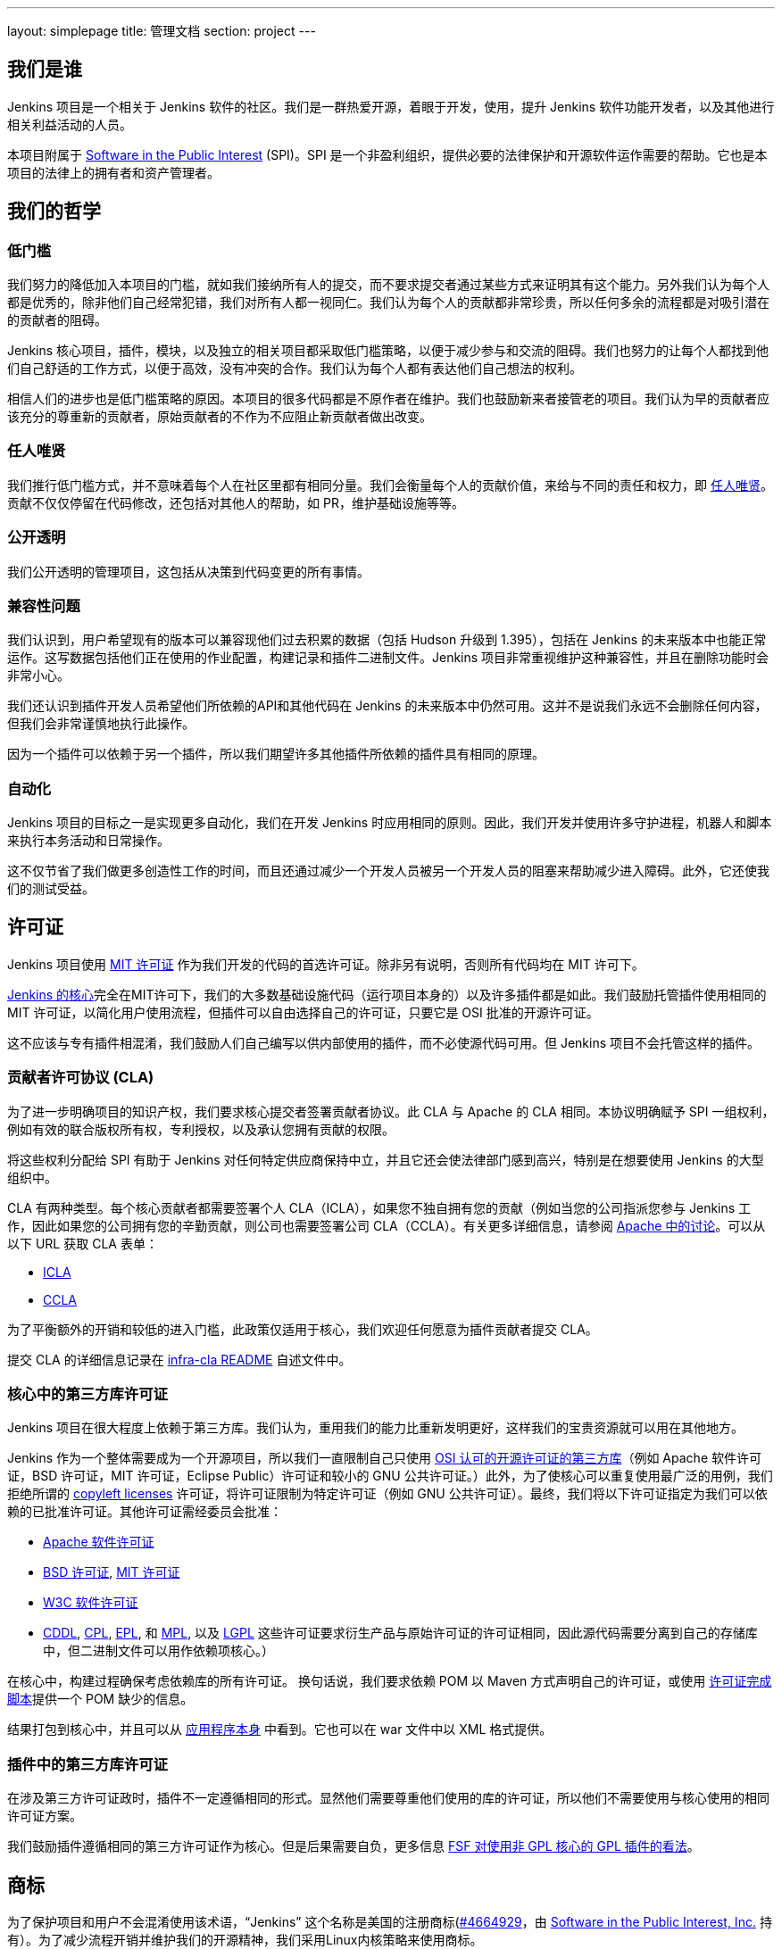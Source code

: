 ---
layout: simplepage
title:  管理文档
section: project
---

:sectanchors:

== 我们是谁

Jenkins 项目是一个相关于 Jenkins 软件的社区。我们是一群热爱开源，着眼于开发，使用，提升 Jenkins 软件功能开发者，以及其他进行相关利益活动的人员。

本项目附属于 link:http://www.spi-inc.org/[Software in the Public Interest] (SPI)。SPI 是一个非盈利组织，提供必要的法律保护和开源软件运作需要的帮助。它也是本项目的法律上的拥有者和资产管理者。

== 我们的哲学

=== 低门槛

我们努力的降低加入本项目的门槛，就如我们接纳所有人的提交，而不要求提交者通过某些方式来证明其有这个能力。另外我们认为每个人都是优秀的，除非他们自己经常犯错，我们对所有人都一视同仁。我们认为每个人的贡献都非常珍贵，所以任何多余的流程都是对吸引潜在的贡献者的阻碍。

Jenkins 核心项目，插件，模块，以及独立的相关项目都采取低门槛策略，以便于减少参与和交流的阻碍。我们也努力的让每个人都找到他们自己舒适的工作方式，以便于高效，没有冲突的合作。我们认为每个人都有表达他们自己想法的权利。

相信人们的进步也是低门槛策略的原因。本项目的很多代码都是不原作者在维护。我们也鼓励新来者接管老的项目。我们认为早的贡献者应该充分的尊重新的贡献者，原始贡献者的不作为不应阻止新贡献者做出改变。

=== 任人唯贤

我们推行低门槛方式，并不意味着每个人在社区里都有相同分量。我们会衡量每个人的贡献价值，来给与不同的责任和权力，即 link:https://en.wikipedia.org/wiki/Meritocracy[任人唯贤]。贡献不仅仅停留在代码修改，还包括对其他人的帮助，如 PR，维护基础设施等等。

=== 公开透明

我们公开透明的管理项目，这包括从决策到代码变更的所有事情。

=== 兼容性问题

我们认识到，用户希望现有的版本可以兼容现他们过去积累的数据（包括 Hudson 升级到 1.395），包括在 Jenkins 的未来版本中也能正常运作。这写数据包括他们正在使用的作业配置，构建记录和插件二进制文件。Jenkins 项目非常重视维护这种兼容性，并且在删除功能时会非常小心。

我们还认识到插件开发人员希望他们所依赖的API和其他代码在 Jenkins 的未来版本中仍然可用。这并不是说我们永远不会删除任何内容，但我们会非常谨慎地执行此操作。

因为一个插件可以依赖于另一个插件，所以我们期望许多其他插件所依赖的插件具有相同的原理。

=== 自动化

Jenkins 项目的目标之一是实现更多自动化，我们在开发 Jenkins 时应用相同的原则。因此，我们开发并使用许多守护进程，机器人和脚本来执行本务活动和日常操作。

这不仅节省了我们做更多创造性工作的时间，而且还通过减少一个开发人员被另一个开发人员的阻塞来帮助减少进入障碍。此外，它还使我们的测试受益。

== 许可证

Jenkins 项目使用 link:http://opensource.org/licenses/MIT[MIT 许可证] 作为我们开发的代码的首选许可证。除非另有说明，否则所有代码均在 MIT 许可下。

link:https://github.com/jenkinsci/jenkins[Jenkins 的核心]完全在MIT许可下，我们的大多数基础设施代码（运行项目本身的）以及许多插件都是如此。我们鼓励托管插件使用相同的 MIT 许可证，以简化用户使用流程，但插件可以自由选择自己的许可证，只要它是 OSI 批准的开源许可证。

这不应该与专有插件相混淆，我们鼓励人们自己编写以供内部使用的插件，而不必使源代码可用。但 Jenkins 项目不会托管这样的插件。

[[cla]]

=== 贡献者许可协议 (CLA)

为了进一步明确项目的知识产权，我们要求核心提交者签署贡献者协议。此 CLA 与 Apache 的 CLA 相同。本协议明确赋予 SPI 一组权利，例如有效的联合版权所有权，专利授权，以及承认您拥有贡献的权限。

将这些权利分配给 SPI 有助于 Jenkins 对任何特定供应商保持中立，并且它还会使法律部门感到高兴，特别是在想要使用 Jenkins 的大型组织中。

CLA 有两种类型。每个核心贡献者都需要签署个人 CLA（ICLA），如果您不独自拥有您的贡献（例如当您的公司指派您参与 Jenkins 工作，因此如果您的公司拥有您的辛勤贡献，则公司也需要签署公司 CLA（CCLA）。有关更多详细信息，请参阅 link:https://www.apache.org/licenses/#clas[Apache 中的讨论]。可以从以下 URL 获取 CLA 表单：

* link:https://raw.github.com/jenkinsci/infra-cla/approved/icla.txt[ICLA]
* link:https://raw.github.com/jenkinsci/infra-cla/approved/ccla.txt[CCLA]

为了平衡额外的开销和较低的进入门槛，此政策仅适用于核心，我们欢迎任何愿意为插件贡献者提交 CLA。

提交 CLA 的详细信息记录在 link:https://github.com/jenkinsci/infra-cla/blob/master/README.md[infra-cla README] 自述文件中。

=== 核心中的第三方库许可证

Jenkins 项目在很大程度上依赖于第三方库。我们认为，重用我们的能力比重新发明更好，这样我们的宝贵资源就可以用在其他地方。

Jenkins 作为一个整体需要成为一个开源项目，所以我们一直限制自己只使用 link:http://www.opensource.org/[OSI 认可的开源许可证的第三方库]（例如 Apache 软件许可证，BSD 许可证，MIT 许可证，Eclipse Public）许可证和较​​小的 GNU 公共许可证。）此外，为了使核心可以重复使用最广泛的用例，我们拒绝所谓的 link:http://en.wikipedia.org/wiki/Copyleft[copyleft licenses] 许可证，将许可证限制为特定许可证（例如 GNU 公共许可证）。最终，我们将以下许可证指定为我们可以依赖的已批准许可证。其他许可证需经委员会批准：

* link:http://www.apache.org/licenses/[Apache 软件许可证]
* link:http://opensource.org/licenses/bsd-license.php[BSD 许可证], link:http://opensource.org/licenses/mit-license.php[MIT 许可证]
* link:http://opensource.org/licenses/W3C.php[W3C 软件许可证]
* link:http://opensource.org/licenses/cddl1.php[CDDL], link:http://opensource.org/licenses/cpl1.0.php[CPL], link:http://opensource.org/licenses/eclipse-1.0.php[EPL], 和 link:http://opensource.org/licenses/mozilla1.0.php[MPL], 以及 link:http://opensource.org/licenses/lgpl-license.php[LGPL] 这些许可证要求衍生产品与原始许可证的许可证相同，因此源代码需要分离到自己的存储库中，但二进制文件可以用作依赖项核心。）

在核心中，构建过程确保考虑依赖库的所有许可证。 换句话说，我们要求依赖 POM 以 Maven 方式声明自己的许可证，或使用 link:https：//github.com/jenkinsci/jenkins/blob/master/licenseCompleter.groovy[许可证完成脚本]提供一个 POM 缺少的信息。 

结果打包到核心中，并且可以从 link:https://ci.jenkins-ci.org/about[应用程序本身] 中看到。它也可以在 war 文件中以 XML 格式提供。

=== 插件中的第三方库许可证

在涉及第三方许可证政时，插件不一定遵循相同的形式。显然他们需要尊重他们使用的库的许可证，所以他们不需要使用与核心使用的相同许可证方案。

我们鼓励插件遵循相同的第三方许可证作为核心。但是后果需要自负，更多信息 link:https://www.gnu.org/licenses/gpl-faq.html#NFUseGPLPlugins[FSF 对使用非 GPL 核心的 GPL 插件的看法]。

== 商标

为了保护项目和用户不会混淆使用该术语，“Jenkins” 这个名称是美国的注册商标(link:https://trademarks.justia.com/854/47/jenkins-85447465.html[#4664929]，由 link:http://spi-inc.org[Software in the Public Interest, Inc.] 持有）。为了减少流程开销并维护我们的开源精神，我们采用Linux内核策略来使用商标。

如果您使用术语 “Jenkins” 作为您自己的基于Jenkins的软件商品或服务的商标或品牌标识符的一部分，则需要申请 link:https://wiki.jenkins-ci.org/display/JENKINS/Trademark+Sublicense[sublicense]。如果您的商标未注册，或者您不打算使用该商标赚钱，则无关所谓。

回答以下问题可以帮助您确定是否需要子许可证。如果您仍有疑问，请联系委员会，我们将与您一起确定是否需要申请子许可。

如果以下所有三个问题的答案都是“是”，那么您需要申请一个子许可证。如果这些问题的答案都是“否”，那么您不需要申请子许可证。

- 我的商标是否为商标（请参阅 Linux 基金会“商标”定义 link:http://www.linuxfoundation.org/programs/legal/trademark/faq[FAQ])？
- 我的标记是否按以下顺序包含以下相邻字符串：“Jenkins”，这些字母可包括各种类型的大小写，而在外国字符的情况下，也可以使用语音翻译。
- 我是否使用我的标记来识别与软件相关的商品或服务（请参阅如何在LF中再次link:http://www.linuxfoundation.org/programs/legal/trademark/faq[定义]该短语）？

可以在link:https://wiki.jenkins-ci.org/display/JENKINS/Approved+Trademark+Usage[已批准的商标使用]页面上找到项目批准的商标用法列表。

=== 商标归属

商标归属指南主要源自 Linux Foundation link:https://lmi.linuxfoundation.org/programs/legal/trademark/attribution[trademark attribution]。

==== 通用归属

即使你使用 Jenkins 商标不在子 Jenkins 许可证的范围内，你仍需要注明所有权。有两种方式：

对于每个网页，广告或出版物，Jenkins 应该有相邻的“圆圈R”字符，如下所示：

Jenkins(R)

在您的网页末尾，广告，出版物或媒体广播，包括以清晰易读的字体和大小的以下文字：

[quote]
____
Jenkins(R) 是 Software in the Public Interest, Inc 的注册商标。
____

==== 子许可证持有人的归属

Jenkins 子许可协议规定了商标应如何归属于子许可证。子许可证持有者必须在每件授权商品上醒目地放置以下图例，并且在每个授权商品或服务随附的任何文档或销售文献的标题页区域内至少放置一次

[quote]
____
依据来自于 Jenkins 项目和 Public Interest, Inc 的软件的子许可证使用注册商标 Jenkins(R)。
____


我们理解由于地理空间因素，取得这种授权可能会很困难，所以必要时传真形式的授权也是可用的。如有任何对于这种便捷形式的不满意，可以提给我们你的意见，以做参考。

== 项目角色/利益相关者

=== 管理委员会

管理委员会由三个人组成，当需要时，他们充当项目的公共代表，例如可以是对内联系的途径，如 SPI。

如果无法通过常规项目社区会议解决争议，委员会也可以作为最终决策权。委员会的决策能力更具象征性和尊重性，并且像英国女王一样“统治”而不是独裁统治。

该 link:https://wiki.jenkins-ci.org/display/JENKINS/Governance+Board[管理委员会] 页面提供更多信息，包括当前的委员会成员，以及如何与委员会的名单。

您可以在这里查看link:https://wiki.jenkins-ci.org/display/JENKINS/Board+Election+Process[选举程序]


=== 基础设施管理员

基础结构管理员具有对各种服务器的 root 访问权限，并构建运行的从属服务器 jenkins-ci.org 和其他子域。他们保持这些服务器正常运行，安装新软件，协调镜像，处理密钥和证书，并确保我们可以继续产出代码。

由于这项工作的敏感性，基础设施管理员只能通过邀请，有些活动是闭门的。基础结构管理员经常委派给其他人对系统的部分访问权以完成某些任务。

可以在此处找到一些公共基础架构组件的管理员列表：link:https://wiki.jenkins-ci.org/display/JENKINS/Infrastructure+Admins[基础架构管理员]


=== 核心提交者

核心提交者是那些对link:https://github.com/jenkinsci/jenkins[主要的 Jenkins 库]（构建在 jenkins.war 中）具有推送访问权限的人。要成为核心提交者，需要签署贡献者许可协议。在被授予提交访问权限之前，不需要具有经过验证的贡献历史记录，但这并不意味着其他核心提交者永远不会还原您的更改。

CLA签名者列表将在此处维护：https：//github.com/jenkinsci/infra-cla


=== 插件提交者

插件提交者是那些对 jenkinsci GitHub 组织下托管的特定插件存储库具有推送访问权限的人。在被授予提交访问权限之前，不需要具有已证实的贡献历史。你所要做的就是申请。但这并不意味着其他现有的提交者永远不会还原您的更改。

=== 本地化贡献者

本地化贡献者可以同时访问核心和托管插件。他们对代码和资源进行本地化/国际化相关的更改，他们推动这些更改而不寻求核心/插件提交者的批准。

=== 用户

用户使用 Jenkins 及其插件。他们通过提供反馈，提交错误报告，为开发人员确定功能和修复程序的优先级，帮助其他用户以及让提交者感觉他们的工作是值得的，为项目做出贡献。

== 通讯

社区中人们之间的沟通对于项目的一致性至关重要。Jenkins项目的人员在几个不同的地方相互沟通。

=== 邮件列表

我们鼓励将邮件列表作为开发人员和用户讨论的主要方式，因为它们具有异步性和搜索存档的能力。项目网站列出了link:/mailing-lists[活动邮件列表及其用途]。

=== IRC

Jenkins 项目使用 link:/chat[IRC] 频道进行实时交互式通信。这也是活跃成员彼此联系的地方。

=== Twitter

link:https://twitter.com/jenkinsci[@jenkinsci] 是Jenkins项目的官方Twitter帐户，由基础架构管理员运行。

== 基础设施

=== 源代码

link:https://github.com/jenkinsci/[GitHub JenkinsCI organization] 是我们举办我们的大多数代码（见link:https://wiki.jenkins-ci.org/display/JENKINS/GitHub+Repositories[资料库的名单]，便于浏览）。因为我们在以前使用 Subversion 作为主源代码库，我们也有 link:https://svn.jenkins-ci.org/[subversion 库]，其中包含所有原始项目的历史数据。一些插件仍在Subversion存储库中主动维护。

为了帮助对1000多个Git存储库进行分类，我们采用了一些命名约定：

* 插件被命名为“* -plugin”
* 库被命名为“lib- *”
* 后端基础设施程序命名为“backend- *”

为了鼓励将插件从 Subversion 迁移到 Git，守护进程用于将插件单独镜像到GitHub。有关如何将插件迁移到GitHub的更多信息，请参阅link:https://wiki.jenkins-ci.org/display/JENKINS/Moving+from+Subversion+%28svn%29+to+Github[此页面]。

=== 用户帐户

基础架构管理员运行 LDAP 服务器和一个link:https://jenkins-ci.org/account[小前端程序]，让用户在jenkins-ci.org上创建帐户。此帐户用于我们自己运行的所有软件。

=== Wiki

您正在阅读的这个wiki是我们用于文档的主要协作机制。这使用上述 LDAP 服务器进行访问。

=== Bug 跟踪

link:https://issues.jenkins-ci.org/[我们主要的 Bug 跟踪] 由infra管理员维护。这使用上述LDAP服务器进行访问。

=== Jenkins 运行在 Jenkins 上

我们为自己的开发link:https://ci.jenkins-ci.org/[运行 Jenkins ]并自动执行各种基础架构任务。由于设置作业的敏感性，只有infra管理员才具有完全写入权限。

[[meeting]]
== 做决定

Jenkins 项目使用双周项目会议作为需要达成共识的事项的决策主要论坛。会议在 link:/chat/#meeting[IRC] 上进行，对所有人开放。只需将您的主题添加到 link:https://wiki.jenkins-ci.org/display/JENKINS/Governance+Meeting+Agenda[Governance Meeting Agenda wiki] 页面，任何人都可以添加议程项目。请务必提供您的用户名（以便我们知道是谁提出了主题）。

是公开的会议纪要：

* link:http://meetings.jenkins-ci.org/jenkins/[2011 年至 2015 年 9 月]
* link:http://meetings.jenkins-ci.org/jenkins-meeting/[2015 年 9 月至今]

如果项目会议未能就特定主题达成共识，委员会将成为最终决策机构。

== 我们如何开发代码

=== 核心

核心指的是一组产出 jenkins.war 二进制文件的代码和库。官方核心存储库托管在 GitHub 上。

提交者将更改直接推送到此存储库，尽管其他核心提交者仍可以在他们认为必要时还原他们的更改并进行讨论。新的提交者也可以在他们对自己的变化感觉良好时，或者如果变化微小的情况下也这样做。

感觉需要审核的新旧提交者需要使用 GitHub 的 pull request 作为征求反馈的方式。没有提交访问权限的人也使用 pull request 将他们的更改发送到核心。核心提交者应该关注待处理的 pull request，并尝试快速采取行动。

核心提交者通常自己决定要做什么。

=== 发版

每个周末都会从主分支构建一个新版本，并以各种形式（包括 jenkins.war 本机包）发布。这使我们能够相对快速地将新功能和错误修复发送到用户手中。

=== LTS 发版

我们每三个月左右选择一个先前版本作为新的长期支持（LTS）版本，然后从该版本点开始创建“稳定”分支。此分支从主分支向后移植重要的错误修复，并且大约每两周构建一次补丁版本，直到选择下一个 LTS 基线。有关详细信息，请参阅link:https://wiki.jenkins-ci.org/JENKINS/LTS+Release+Line[LTS Release Line]。

=== 核心编码公约

我们大致遵循源代码中的 Sun 编码约定，我们使用 4 个空格缩进而不使用制表符。如果您提交的更改不会过多地更改代码格式，那么通常会更加实用和受欢迎，因为它可以简化编码审查工作。尝试在单独的提交中提交格式更改和功能更改。

话虽如此，我们也不依赖严格编码约定，我们不想拒绝贡献，仅仅因为他们的代码格式与我们使用的不匹配。

=== 插件

插件是由插件工作人员自主开发的。每个人都有自己的存储库，自己的 Jenkins-on-Jenkins 工作，自己的 bug 跟踪器组件，并维护自己的发布计划。

一些插件由少数人主动维护，他们可能有自己的本地化，例如不同的编码约定，额外的提交策略。我们这样做是为了让人们能够感受到他们作品的所有权和归属感，并且他们不会觉得他们必须遵循外部决定的规则。

由于大部分此类本地化都是隐含的，因此通常很难从外部了解给定插件的运营文化。安全的经验法则是在进行任何提交之前提前联系现有开发人员（但如果一周内没有及时响应，那么您应该随意提交。）不太积极维护的插件往往没有这样的本地化，所以在那些您觉得可以的地方，您可以提前进行更改并同时发送提示（并接受更改被恢复的可能性。）

维护者信息应列在插件维基页面的信息框中。如果您无法确定联系人，那么良好的后备选项就是开发人员的邮件列表。

=== 插件 Wiki 页面

每个插件在 https://wiki.jenkins-ci.org/ 都有自己的 Wiki 页面，例如link:https://wiki.jenkins-ci.org/display/JENKINS/Git+Plugin[这个]。插件维基页面应该是描述插件的作用，以及发布历史/更改日志。可以看看一些插件维基页面作为你应该做什么的指导。

这些 wiki 页面是从 Jenkins 内置的更新中心引用的，它们是用户发现插件信息的主要方式。

=== 模块

模块是与核心分开构建的库（很像插件），但是作为JAR文件捆绑到 WAR 文件中 WEB-INF/lib，因此从用户的角度来看它就像是核心的一部分。模块可以被认为是库和插件之间的东西。它有自己的 POM，一组源代码，并且像库一样单独构建，但它获得与插件相同的编译时处理。

这有助于将大毛球（即核心）分成更易处理的小块，并允许OEM分别添加/删除功能。

=== 提交指南

有关向Jenkins提交代码的指南，请参阅 <<pull-request, pull请求清单>>。

=== 从其他地方复制代码

如果您拥有许可证，并且该许可证与 MIT 许可证兼容，则可以将代码从其他地方复制到 Jenkins 中。

最典型的情况是原始代码是在开源许可证的某个子集下许可的，例如 ASL，BSD 和 MIT 许可证。Copyleft 许可证即使是开源许可证也无法复制，例如 EPL 和 GPL。

要复制的代码必须使用其所在的许可证进行清楚标记，并且在复制时，您需要在标题中保留版权/许可证属性。还请将副本的来源指明为提交消息的一部分。

特别是，这意味着我们可以在 MIT 许可下复制 Oracle Hudson 的源代码，但不能在 EPL 下复制 Eclipse Hudson 的源代码。

=== 本地补丁依赖项

有时，有必要在我们使用的库中进行错误修复和更改。如果库对Jenkins很重要并且对我们的用户影响很大，我们选择将本地补丁集维护到上游库，就像Linux发行版为其包维护这样的补丁一样。

我们通常打算将这些本地补丁集成到上游，因此我们将票据上游归档并提供差异。当这工作时，这使我们可以在将来的某个时刻回到原始的上游版本。这些补丁集作为并行分支在我们的 git 存储库中维护。

在某些情况下，所谓的“临时”补丁集由于我们无法控制的各种原因而变得更加永久，例如上游的停止开发，但这仅仅是因为它的结果，而不是因为我们在一开始就打算这样做。使用分布式版本控制系统，为Jenkins维护并行补丁发布并不像以前那么难。

== 如何加入项目

=== 引入新的插件/工具/库

如果您开发插件，我们鼓励您与 Jenkins 项目共同维护，以便社区中的其他人可以参与。有关详细信息，请参阅link:https://wiki.jenkins-ci.org/display/JENKINS/Hosting+Plugins[托管的插件]。

=== 更改现有插件

如果您只想进行少量更改而无意留下来感兴趣。通过GitHub发送拉取请求最简单。有关详细信息，请参阅<<pull-request,使用 pull request>>。如果你的拉取请求没有及时得到关注，请通过开发人员的邮件列表 ping 我们，以便我们解决这个问题。

如果您想更加认真地参与，除了拉取请求之外，我们建议您考虑成为提交者。在IRC频道或开发列表中给我们留言，我们将为您设置提交访问权限。尝试通过向他们提出单挑并与他们协调来对现有开发人员保持礼貌，但如果他们没有回应，请不要让阻止您的进展。开发人员的资历是通过持续参与获得的。

=== 帮助和接管休眠插件

通常情况下，一旦插件变得足够好（或者如果原作者改变了工作并且不再有动力去研究技术），原始开发人员会转移到其他事物上。所以我们鼓励新的开发人员或开发者不同的插件可以插入其他插件的待处理请求或处理针对它们的问题。

为此，我们还鼓励人们拿起休眠插件并将其视为自己的插件。为此，请在开发列表中给我们留言，并尝试联系上一个维护者，以了解他们是否仍然对驱动插件感兴趣。在接手之前尝试坚持联系最新的显然不活跃的维护者是我们的一项重要实践。通常的做法是在 CC 上将它们添加到对 dev ML 的维护请求中。

许多不太活跃的插件并没有真正拥有任何明显的所有者，并且它们由人们进行协作维护，进行小的更改并在需要时释放它们。如有疑问，请在开发列表中询问。

=== 对核心进行更改

如果您只想进行小的更改且不想在社区驻足，那么同样的过程也适用于插件，如上所述。但是，由于核心更改会影响更多人，因此，请您在 pull request 中净可能提供详细的信息，我们将不胜感激。

如果您想更加认真地参与，请考虑获取提交权限。请参阅有关如何成为插件开发人员的部分。此外，我们需要您签<<cla, 贡献者许可协议>>（CLA）。

进行更改时，请使用惯例。例如，如果您正在考虑进行重大更改，建议您先与开发人员讨论您的更改。或者，如果您发现您想要处理的部分已被其他人积极修改，请给他们一个提醒。

=== 贡献本地化

我们一直在寻找能够帮助 Jenkins 本地化为不同语言的人。如果您有兴趣提供帮助，请在开发列表中留言以获取提交权限，并查看link:https://wiki.jenkins-ci.org/display/JENKINS/Internationalization[国际化]以了解如何进行更改的详细信息。

[[pull-request]]

=== 使用 pull request

如上所述，Jenkins 项目使用 pull request 作为获取更改的主要工作流之一。当您准备提交 pull request 时，请考虑以下清单作为最佳实践。

* 有关如何创建 pull request，请参阅 link:https://help.github.com/articles/creating-a-pull-request/[github online help]
* 我们建议您在link:https://issues.jenkins-ci.org/[问题跟踪器]中提交问题单，以描述您正在修复的错误或正在实施的功能。这在我们的系统上创建了一个永久记录，使未来的开发人员能够理解代码如何进入当前形状。这不是必要条件（特别是对于小的更改），但如果您这样做，我们表示感谢。
* 使用 JENKINS-1234 作为故障单 ID 的表示法 +[JENKINS-1234]+，在提交消息中引用故障单。这允许我们的脚本在没有人工帮助的情况下理解历史记录并生成更改日志。如果您使用该表示法 +[FIX JENKINS-1234]+，我们的机器人将在将更改合并到存储库时以及在我们的 CI 服务器中测试更改时自动关闭依据。这些表示法可以跨系统创建有用的交叉引用，因此强烈建议使用。
* 尝试描述您的更改，以便其他人了解您的操作。
* 确保您没有修改与更改无关的部分（通常由IDE自动修复导入语句和其他代码格式引起）。

我们确实试图关注产生的 pull requests，但正如您在link:https://wiki.jenkins-ci.org/display/JENKINS/Pending+Pull+Requests[此处]所见，我们很遗憾无法及时解决其中的一些问题。如果您注意到您的 pull request 在一两周内没有得到处理，请在开发人员列表中给我们留言，请考虑成为提交者并直接推送更改。有关更多信息，请参阅 link:https://wiki.jenkins-ci.org/display/JENKINS/Pull+Request+to+Repositories[Pull Request]。

== 本文说明

本文件为社区所有，如果您有疑问或变更可以提议到 link:https://wiki.jenkins-ci.org/display/JENKINS/Governance+Meeting+Agenda[下个会议议程]中。

注意：本页为中文译文，仅供参考，如有疑问请以英文站点的原文为主。
